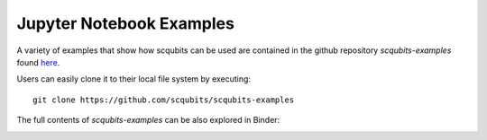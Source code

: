 .. scqubits
   Copyright (C) 2019, Jens Koch & Peter Groszkowski

.. _example-notebooks:

*************************
Jupyter Notebook Examples
*************************

A variety of examples that show how scqubits can be used are contained in the github repository `scqubits-examples`
found `here <https://github.com/scqubits/scqubits-examples>`_. 

Users can easily clone it to their local file system by executing::

    git clone https://github.com/scqubits/scqubits-examples

The full contents of `scqubits-examples` can be also explored in Binder:

.. image:: https://mybinder.org/badge_logo.svg
 :target: https://mybinder.org/v2/gh/scqubits/scqubits-examples/master

